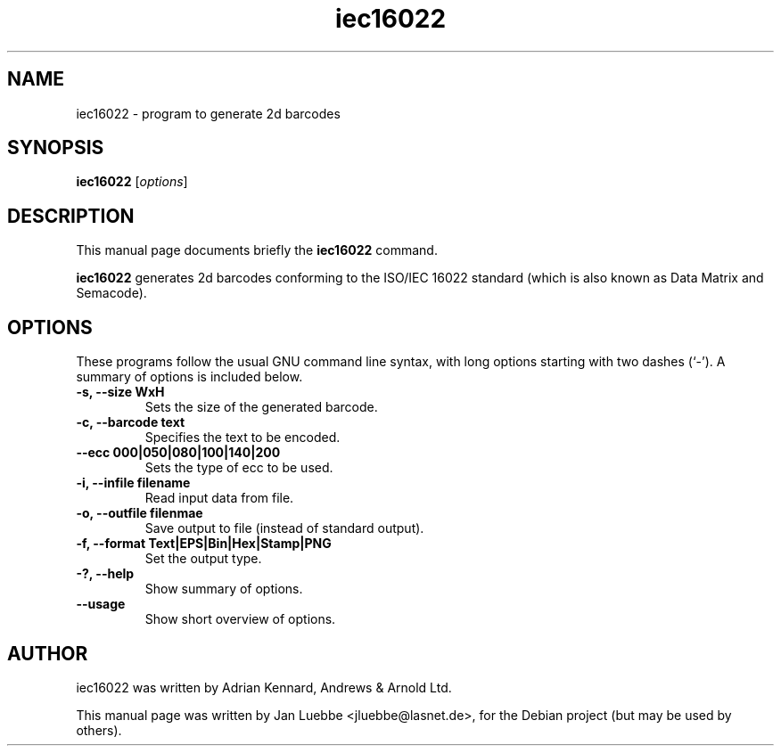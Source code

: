 .TH iec16022 1 2006-01-14 "iec16022 0.1"
.SH NAME
iec16022 \- program to generate 2d barcodes
.SH SYNOPSIS
.B iec16022
.RI [ options ]
.SH DESCRIPTION
This manual page documents briefly the
.B iec16022
command.
.PP
.B iec16022
generates 2d barcodes conforming to the ISO/IEC 16022 standard (which is
also known as Data Matrix and Semacode).
.SH OPTIONS
These programs follow the usual GNU command line syntax, with long
options starting with two dashes (`-').
A summary of options is included below.
.TP
.B \-s, \-\-size WxH
Sets the size of the generated barcode.
.TP
.B \-c, \-\-barcode text
Specifies the text to be encoded.
.TP
.B \-\-ecc 000|050|080|100|140|200
Sets the type of ecc to be used.
.TP
.B \-i, \-\-infile filename
Read input data from file.
.TP
.B \-o, \-\-outfile filenmae
Save output to file (instead of standard output).
.TP
.B \-f, \-\-format Text|EPS|Bin|Hex|Stamp|PNG
Set the output type.
.TP
.B \-?, \-\-help
Show summary of options.
.TP
.B \-\-usage
Show short overview of options.
.SH AUTHOR
iec16022 was written by Adrian Kennard, Andrews & Arnold Ltd.
.PP
This manual page was written by Jan Luebbe <jluebbe@lasnet.de>,
for the Debian project (but may be used by others).
